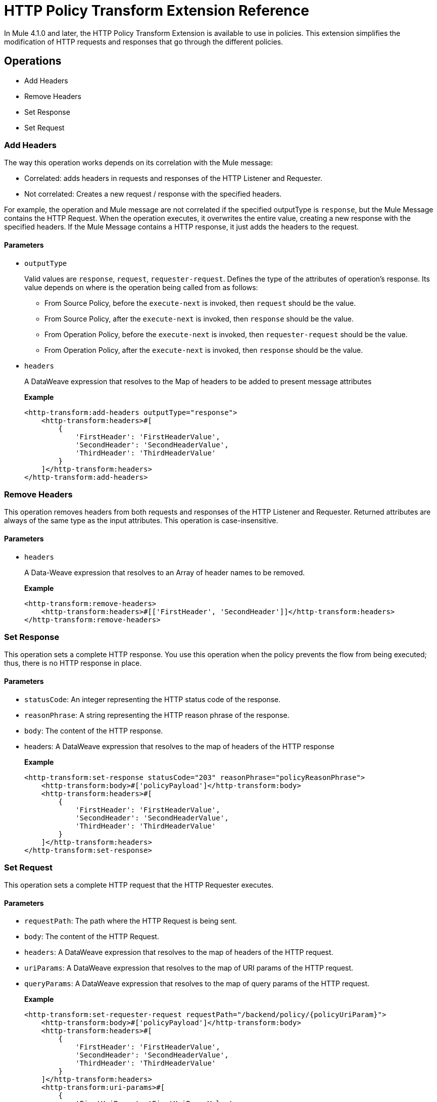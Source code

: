 = HTTP Policy Transform Extension Reference

In Mule 4.1.0 and later, the HTTP Policy Transform Extension is available to use in policies. This extension simplifies the modification of HTTP requests and responses that go
 through the different policies.

== Operations

- Add Headers

- Remove Headers

- Set Response

- Set Request

=== Add Headers

The way this operation works depends on its correlation with the Mule message:

* Correlated: adds headers in requests and responses of the HTTP Listener and Requester.
* Not correlated:  Creates a new request / response with the specified headers. 

For example, the operation and Mule message are not correlated if the specified outputType is `response`, but the Mule Message contains the HTTP Request. When the operation executes, it overwrites the entire value, creating a new response with the specified headers.  If the Mule Message contains a HTTP response, it just adds the headers to the request.

==== Parameters

* `outputType`
+
Valid values are `response`, `request`, `requester-request`. Defines the type of the attributes of
 operation's response. Its value depends on where is the operation being called from as follows:
+
** From Source Policy, before the `execute-next` is invoked, then `request` should be the value.
** From Source Policy, after the `execute-next` is invoked, then `response` should be the value.
** From Operation Policy, before the `execute-next` is invoked, then `requester-request` should be the value.
** From Operation Policy, after the `execute-next` is invoked, then `response` should be the value.
+
* `headers`
+
A DataWeave expression that resolves to the Map of headers to be added to present message attributes
+
*Example*
+
[source,xml,linenums]
----
<http-transform:add-headers outputType="response">
    <http-transform:headers>#[
        {
            'FirstHeader': 'FirstHeaderValue',
            'SecondHeader': 'SecondHeaderValue',
            'ThirdHeader': 'ThirdHeaderValue'
        }
    ]</http-transform:headers>
</http-transform:add-headers>
----

=== Remove Headers

This operation removes headers from both requests and responses of the HTTP Listener and Requester. Returned attributes are always of the same type as the input attributes. This operation is case-insensitive.

==== Parameters

* `headers`
+
A Data-Weave expression that resolves to an Array of header names to be removed.
+
*Example*
+
[source,xml,linenums]
----
<http-transform:remove-headers>
    <http-transform:headers>#[['FirstHeader', 'SecondHeader']]</http-transform:headers>
</http-transform:remove-headers>
----

=== Set Response

This operation sets a complete HTTP response. You use this operation when the
policy prevents the flow from being executed; thus, there is no HTTP response in place.

==== Parameters

* `statusCode`: An integer representing the HTTP status code of the response.

* `reasonPhrase`: A string representing the HTTP reason phrase of the response.

* `body`: The content of the HTTP response.

* headers: A DataWeave expression that resolves to the map of headers of the HTTP response
+
*Example*
+
[source,xml,linenums]
----
<http-transform:set-response statusCode="203" reasonPhrase="policyReasonPhrase">
    <http-transform:body>#['policyPayload']</http-transform:body>
    <http-transform:headers>#[
        {
            'FirstHeader': 'FirstHeaderValue',
            'SecondHeader': 'SecondHeaderValue',
            'ThirdHeader': 'ThirdHeaderValue'
        }
    ]</http-transform:headers>
</http-transform:set-response>
----

=== Set Request

This operation sets a complete HTTP request that the HTTP Requester executes.

==== Parameters

* `requestPath`: The path where the HTTP Request is being sent.

* `body`: The content of the HTTP Request.

* `headers`: A DataWeave expression that resolves to the map of headers of the HTTP request.

* `uriParams`: A DataWeave expression that resolves to the map of URI params of the HTTP request.

* `queryParams`: A DataWeave expression that resolves to the map of query params of the HTTP request.
+
*Example*
+
[source,xml,linenums]
----
<http-transform:set-requester-request requestPath="/backend/policy/{policyUriParam}">
    <http-transform:body>#['policyPayload']</http-transform:body>
    <http-transform:headers>#[
        {
            'FirstHeader': 'FirstHeaderValue',
            'SecondHeader': 'SecondHeaderValue',
            'ThirdHeader': 'ThirdHeaderValue'
        }
    ]</http-transform:headers>
    <http-transform:uri-params>#[
        {
            'FirstUriParam': 'FirstUriParamValue',
            'SecondUriParam': 'SecondUriParamValue'
        }
    ]</http-transform:uri-params>
    <http-transform:query-params>#[
        {
            'FirstQueryParam': 'FirstQueryParamValue',
            'SecondQueryParam': 'SecondQueryParamValue'
        }
    ]</http-transform:query-params>
</http-transform:set-requester-request>
----
